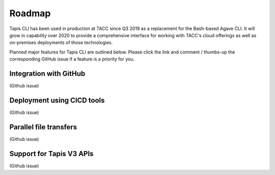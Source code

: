 #######
Roadmap
#######

Tapis CLI has been used in production at TACC since Q3 2019 as a replacement
for the Bash-based Agave CLI. It will grow in capability over 2020 to provide
a comprehensive interface for working with TACC's cloud offerings as well as
on-premises deployments of those technologies.

Planned major features for Tapis CLI are outlined below. Please click the link
and comment / thumbs-up the corresponding GitHub issue if a feature is a
priority for you.

***********************
Integration with GitHub
***********************
(Github issue)

***************************
Deployment using CICD tools
***************************
(Github issue)

***********************
Parallel file transfers
***********************
(Github issue)

*************************
Support for Tapis V3 APIs
*************************
(Github issue)


